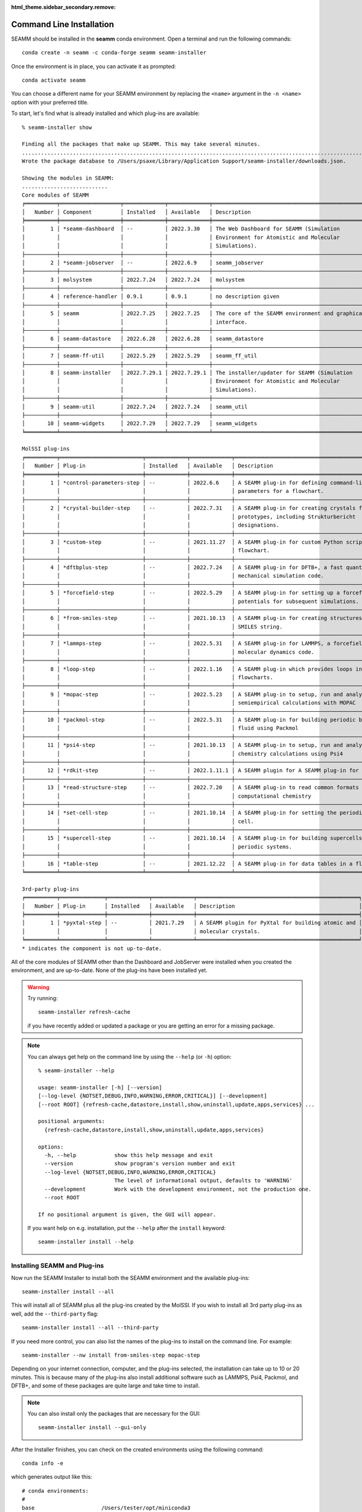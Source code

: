 :html_theme.sidebar_secondary.remove:

.. _`command line installation`:

*************************
Command Line Installation
*************************


SEAMM should be installed in the **seamm** conda environment. Open a terminal 
and run the following commands::

  conda create -n seamm -c conda-forge seamm seamm-installer

Once the environment is in place, you can activate it as prompted::

  conda activate seamm

You can choose a different name for your SEAMM environment by replacing
the ``<name>`` argument in the ``-n <name>`` option with your preferred title.

To start, let's find what is already installed and which plug-ins are available::

  % seamm-installer show

  Finding all the packages that make up SEAMM. This may take several minutes.
  ..................................................................................................................................................
  Wrote the package database to /Users/psaxe/Library/Application Support/seamm-installer/downloads.json.

  Showing the modules in SEAMM:
  ...........................
  Core modules of SEAMM
  ╒══════════╤═══════════════════╤═════════════╤═════════════╤═════════════════════════════════════════════════╕
  │   Number │ Component         │ Installed   │ Available   │ Description                                     │
  ╞══════════╪═══════════════════╪═════════════╪═════════════╪═════════════════════════════════════════════════╡
  │        1 │ *seamm-dashboard  │ --          │ 2022.3.30   │ The Web Dashboard for SEAMM (Simulation         │
  │          │                   │             │             │ Environment for Atomistic and Molecular         │
  │          │                   │             │             │ Simulations).                                   │
  ├──────────┼───────────────────┼─────────────┼─────────────┼─────────────────────────────────────────────────┤
  │        2 │ *seamm-jobserver  │ --          │ 2022.6.9    │ seamm_jobserver                                 │
  ├──────────┼───────────────────┼─────────────┼─────────────┼─────────────────────────────────────────────────┤
  │        3 │ molsystem         │ 2022.7.24   │ 2022.7.24   │ molsystem                                       │
  ├──────────┼───────────────────┼─────────────┼─────────────┼─────────────────────────────────────────────────┤
  │        4 │ reference-handler │ 0.9.1       │ 0.9.1       │ no description given                            │
  ├──────────┼───────────────────┼─────────────┼─────────────┼─────────────────────────────────────────────────┤
  │        5 │ seamm             │ 2022.7.25   │ 2022.7.25   │ The core of the SEAMM environment and graphical │
  │          │                   │             │             │ interface.                                      │
  ├──────────┼───────────────────┼─────────────┼─────────────┼─────────────────────────────────────────────────┤
  │        6 │ seamm-datastore   │ 2022.6.28   │ 2022.6.28   │ seamm_datastore                                 │
  ├──────────┼───────────────────┼─────────────┼─────────────┼─────────────────────────────────────────────────┤
  │        7 │ seamm-ff-util     │ 2022.5.29   │ 2022.5.29   │ seamm_ff_util                                   │
  ├──────────┼───────────────────┼─────────────┼─────────────┼─────────────────────────────────────────────────┤
  │        8 │ seamm-installer   │ 2022.7.29.1 │ 2022.7.29.1 │ The installer/updater for SEAMM (Simulation     │
  │          │                   │             │             │ Environment for Atomistic and Molecular         │
  │          │                   │             │             │ Simulations).                                   │
  ├──────────┼───────────────────┼─────────────┼─────────────┼─────────────────────────────────────────────────┤
  │        9 │ seamm-util        │ 2022.7.24   │ 2022.7.24   │ seamm_util                                      │
  ├──────────┼───────────────────┼─────────────┼─────────────┼─────────────────────────────────────────────────┤
  │       10 │ seamm-widgets     │ 2022.7.29   │ 2022.7.29   │ seamm_widgets                                   │
  ╘══════════╧═══════════════════╧═════════════╧═════════════╧═════════════════════════════════════════════════╛

  MolSSI plug-ins
  ╒══════════╤══════════════════════════╤═════════════╤═════════════╤════════════════════════════════════════════════════╕
  │   Number │ Plug-in                  │ Installed   │ Available   │ Description                                        │
  ╞══════════╪══════════════════════════╪═════════════╪═════════════╪════════════════════════════════════════════════════╡
  │        1 │ *control-parameters-step │ --          │ 2022.6.6    │ A SEAMM plug-in for defining command-line          │
  │          │                          │             │             │ parameters for a flowchart.                        │
  ├──────────┼──────────────────────────┼─────────────┼─────────────┼────────────────────────────────────────────────────┤
  │        2 │ *crystal-builder-step    │ --          │ 2022.7.31   │ A SEAMM plug-in for creating crystals from         │
  │          │                          │             │             │ prototypes, including Strukturbericht              │
  │          │                          │             │             │ designations.                                      │
  ├──────────┼──────────────────────────┼─────────────┼─────────────┼────────────────────────────────────────────────────┤
  │        3 │ *custom-step             │ --          │ 2021.11.27  │ A SEAMM plug-in for custom Python scripts in a     │
  │          │                          │             │             │ flowchart.                                         │
  ├──────────┼──────────────────────────┼─────────────┼─────────────┼────────────────────────────────────────────────────┤
  │        4 │ *dftbplus-step           │ --          │ 2022.7.24   │ A SEAMM plug-in for DFTB+, a fast quantum          │
  │          │                          │             │             │ mechanical simulation code.                        │
  ├──────────┼──────────────────────────┼─────────────┼─────────────┼────────────────────────────────────────────────────┤
  │        5 │ *forcefield-step         │ --          │ 2022.5.29   │ A SEAMM plug-in for setting up a forcefield or EAM │
  │          │                          │             │             │ potentials for subsequent simulations.             │
  ├──────────┼──────────────────────────┼─────────────┼─────────────┼────────────────────────────────────────────────────┤
  │        6 │ *from-smiles-step        │ --          │ 2021.10.13  │ A SEAMM plug-in for creating structures from a     │
  │          │                          │             │             │ SMILES string.                                     │
  ├──────────┼──────────────────────────┼─────────────┼─────────────┼────────────────────────────────────────────────────┤
  │        7 │ *lammps-step             │ --          │ 2022.5.31   │ A SEAMM plug-in for LAMMPS, a forcefield-based     │
  │          │                          │             │             │ molecular dynamics code.                           │
  ├──────────┼──────────────────────────┼─────────────┼─────────────┼────────────────────────────────────────────────────┤
  │        8 │ *loop-step               │ --          │ 2022.1.16   │ A SEAMM plug-in which provides loops in            │
  │          │                          │             │             │ flowcharts.                                        │
  ├──────────┼──────────────────────────┼─────────────┼─────────────┼────────────────────────────────────────────────────┤
  │        9 │ *mopac-step              │ --          │ 2022.5.23   │ A SEAMM plug-in to setup, run and analyze          │
  │          │                          │             │             │ semiempirical calculations with MOPAC              │
  ├──────────┼──────────────────────────┼─────────────┼─────────────┼────────────────────────────────────────────────────┤
  │       10 │ *packmol-step            │ --          │ 2022.5.31   │ A SEAMM plug-in for building periodic boxes of     │
  │          │                          │             │             │ fluid using Packmol                                │
  ├──────────┼──────────────────────────┼─────────────┼─────────────┼────────────────────────────────────────────────────┤
  │       11 │ *psi4-step               │ --          │ 2021.10.13  │ A SEAMM plug-in to setup, run and analyze quantum  │
  │          │                          │             │             │ chemistry calculations using Psi4                  │
  ├──────────┼──────────────────────────┼─────────────┼─────────────┼────────────────────────────────────────────────────┤
  │       12 │ *rdkit-step              │ --          │ 2022.1.11.1 │ A SEAMM plugin for A SEAMM plug-in for RDKit       │
  ├──────────┼──────────────────────────┼─────────────┼─────────────┼────────────────────────────────────────────────────┤
  │       13 │ *read-structure-step     │ --          │ 2022.7.20   │ A SEAMM plug-in to read common formats in          │
  │          │                          │             │             │ computational chemistry                            │
  ├──────────┼──────────────────────────┼─────────────┼─────────────┼────────────────────────────────────────────────────┤
  │       14 │ *set-cell-step           │ --          │ 2021.10.14  │ A SEAMM plug-in for setting the periodic (unit)    │
  │          │                          │             │             │ cell.                                              │
  ├──────────┼──────────────────────────┼─────────────┼─────────────┼────────────────────────────────────────────────────┤
  │       15 │ *supercell-step          │ --          │ 2021.10.14  │ A SEAMM plug-in for building supercells of         │
  │          │                          │             │             │ periodic systems.                                  │
  ├──────────┼──────────────────────────┼─────────────┼─────────────┼────────────────────────────────────────────────────┤
  │       16 │ *table-step              │ --          │ 2021.12.22  │ A SEAMM plug-in for data tables in a flowchart.    │
  ╘══════════╧══════════════════════════╧═════════════╧═════════════╧════════════════════════════════════════════════════╛

  3rd-party plug-ins
  ╒══════════╤══════════════╤═════════════╤═════════════╤═══════════════════════════════════════════════════╕
  │   Number │ Plug-in      │ Installed   │ Available   │ Description                                       │
  ╞══════════╪══════════════╪═════════════╪═════════════╪═══════════════════════════════════════════════════╡
  │        1 │ *pyxtal-step │ --          │ 2021.7.29   │ A SEAMM plugin for PyXtal for building atomic and │
  │          │              │             │             │ molecular crystals.                               │
  ╘══════════╧══════════════╧═════════════╧═════════════╧═══════════════════════════════════════════════════╛
  * indicates the component is not up-to-date.

All of the core modules of SEAMM other than the Dashboard and JobServer were installed
when you created the environment, and are up-to-date. None of the plug-ins have been
installed yet.

.. warning::
  Try running::

     seamm-installer refresh-cache

  if you have recently added or updated a package or you are getting an error for 
  a missing package.

.. note::
   You can always get help on the command line by using the ``--help`` (or ``-h``)
   option::

     % seamm-installer --help

     usage: seamm-installer [-h] [--version] 
     [--log-level {NOTSET,DEBUG,INFO,WARNING,ERROR,CRITICAL}] [--development] 
     [--root ROOT] {refresh-cache,datastore,install,show,uninstall,update,apps,services} ...
     
     positional arguments:
       {refresh-cache,datastore,install,show,uninstall,update,apps,services}
     
     options:
       -h, --help            show this help message and exit
       --version             show program's version number and exit
       --log-level {NOTSET,DEBUG,INFO,WARNING,ERROR,CRITICAL}
                             The level of informational output, defaults to 'WARNING'
       --development         Work with the development environment, not the production one.
       --root ROOT
     
     If no positional argument is given, the GUI will appear.
     
   If you want help on e.g. installation, put the ``--help`` after the ``install``
   keyword::

       seamm-installer install --help
    
Installing SEAMM and Plug-ins
-----------------------------

Now run the SEAMM Installer to install both the SEAMM environment and the available
plug-ins::

  seamm-installer install --all

This will install all of SEAMM plus all the plug-ins created by the MolSSI. If you wish
to install all 3rd party plug-ins as well, add the ``--third-party`` flag::

  seamm-installer install --all --third-party

If you need more control, you can also list the names of the plug-ins to install on the
command line. For example::

  seamm-installer --nw install from-smiles-step mopac-step

Depending on your internet connection, computer, and the plug-ins selected, the
installation can take up to 10 or 20 minutes.  This is because many of the plug-ins also
install additional software such as LAMMPS, Psi4, Packmol, and DFTB+, and some of these
packages are quite large and take time to install. 

.. note ::
  You can also install only the packages that are necessary for the GUI::

    seamm-installer install --gui-only

After the Installer finishes, you can check on the created environments using the
following command::

  conda info -e

which generates output like this::

  # conda environments:
  #
  base                     /Users/tester/opt/miniconda3
  seamm                 *  /Users/tester/opt/miniconda3/envs/seamm
  seamm-dftbplus           /Users/tester/opt/miniconda3/envs/seamm-dftbplus
  seamm-lammps             /Users/tester/opt/miniconda3/envs/seamm-lammps
  seamm-packmol            /Users/tester/opt/miniconda3/envs/seamm-packmol
  seamm-psi4               /Users/tester/opt/miniconda3/envs/seamm-psi4

The extra software needed by individual plug-ins is installed in separate conda
environments to avoid conflicts between packages.

You can start the SEAMM GUI from the command line by typing::

  seamm

Naturally this will only work if you have a windowing system installed so that you can
use graphics on the machine.

Installing Shortcuts
--------------------
Even though you are installing from the command line, you can create shortcuts to
make it easier to start SEAMM if you are using a windowing system::

  seamm-installer apps create

will create the shortcuts and::

  % seamm-installer apps show

  ╒═════════════════╤════════════════════════════════════╕
  │ App             │ Path                               │
  ╞═════════════════╪════════════════════════════════════╡
  │ SEAMM           │ ~/Applications/SEAMM.app           │
  ├─────────────────┼────────────────────────────────────┤
  │ SEAMM-Installer │ ~/Applications/SEAMM-Installer.app │
  ╘═════════════════╧════════════════════════════════════╛

will show you where the created shortcuts are. Depending on your windowing system,
you can drag the shortcuts to the desktop, launcher, or dock so that you can easily
start SEAMM and the Installer.

Installing the Services
-----------------------

If you plan to run jobs on the machine, you should install the services for the
Dashboard and JobServer, so that they remain running even when you are not logged in. To
do so use the following command::

  % seamm-installer services create

  Created and started the service dashboard
  Created and started the service jobserver

To check on the status of the services::

  % seamm-installer services status
  
  ╒═══════════╤══════════╤═════════╤════════╕
  │ Service   │ Status   │ Root    │ Port   │
  ╞═══════════╪══════════╪═════════╪════════╡
  │ dashboard │ running  │ ~/SEAMM │ 55055  │
  ├───────────┼──────────┼─────────┼────────┤
  │ jobserver │ running  │ ~/SEAMM │ ---    │
  ╘═══════════╧══════════╧═════════╧════════╛

This shows that both services are running and that you can access the Dashboard at port
55055 (the default).


